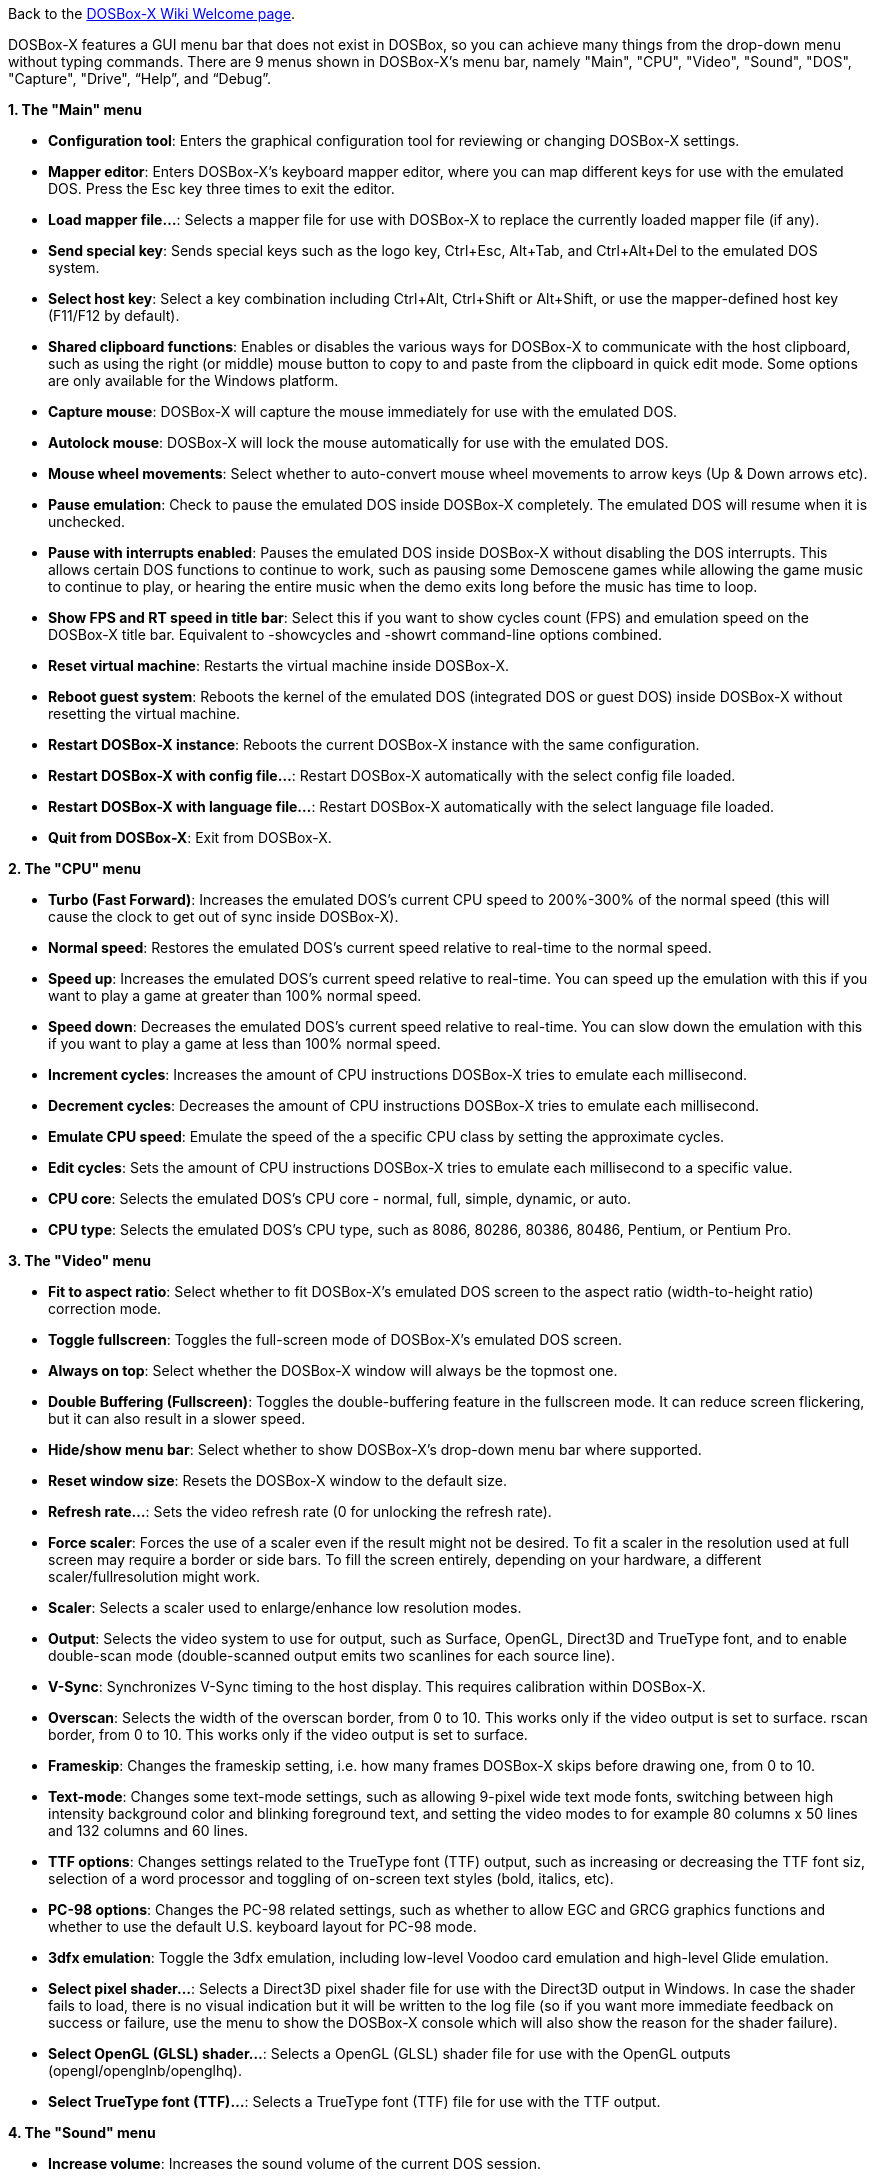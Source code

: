 ifdef::env-github[:suffixappend:]
ifndef::env-github[:suffixappend:]

Back to the link:Home{suffixappend}[DOSBox-X Wiki Welcome page].

DOSBox-X features a GUI menu bar that does not exist in DOSBox, so you can achieve many things from the drop-down menu without typing commands. There are 9 menus shown in DOSBox-X’s menu bar, namely "Main", "CPU", "Video", "Sound", "DOS", "Capture", "Drive", “Help”, and “Debug”.

**1. The "Main" menu**

* **Configuration tool**: Enters the graphical configuration tool for reviewing or changing DOSBox-X settings.

* **Mapper editor**: Enters DOSBox-X's keyboard mapper editor, where you can map different keys for use with the emulated DOS. Press the Esc key three times to exit the editor.

* **Load mapper file...**: Selects a mapper file for use with DOSBox-X to replace the currently loaded mapper file (if any).

* **Send special key**: Sends special keys such as the logo key, Ctrl+Esc, Alt+Tab, and Ctrl+Alt+Del to the emulated DOS system.

* **Select host key**: Select a key combination including Ctrl+Alt, Ctrl+Shift or Alt+Shift, or use the mapper-defined host key (F11/F12 by default).

* **Shared clipboard functions**: Enables or disables the various ways for DOSBox-X to communicate with the host clipboard, such as using the right (or middle) mouse button to copy to and paste from the clipboard in quick edit mode. Some options are only available for the Windows platform.

* **Capture mouse**: DOSBox-X will capture the mouse immediately for use with the emulated DOS.

* **Autolock mouse**: DOSBox-X will lock the mouse automatically for use with the emulated DOS.

* **Mouse wheel movements**: Select whether to auto-convert mouse wheel movements to arrow keys (Up & Down arrows etc).

* **Pause emulation**: Check to pause the emulated DOS inside DOSBox-X completely. The emulated DOS will resume when it is unchecked.

* **Pause with interrupts enabled**: Pauses the emulated DOS inside DOSBox-X without disabling the DOS interrupts. This allows certain DOS functions to continue to work, such as pausing some Demoscene games while allowing the game music to continue to play, or hearing the entire music when the demo exits long before the music has time to loop.

* **Show FPS and RT speed in title bar**: Select this if you want to show cycles count (FPS) and emulation speed on the DOSBox-X title bar. Equivalent to -showcycles and -showrt command-line options combined.

* **Reset virtual machine**: Restarts the virtual machine inside DOSBox-X.

* **Reboot guest system**: Reboots the kernel of the emulated DOS (integrated DOS or guest DOS) inside DOSBox-X without resetting the virtual machine.

* **Restart DOSBox-X instance**: Reboots the current DOSBox-X instance with the same configuration.

* **Restart DOSBox-X with config file...**: Restart DOSBox-X automatically with the select config file loaded.

* **Restart DOSBox-X with language file...**: Restart DOSBox-X automatically with the select language file loaded.

* **Quit from DOSBox-X**: Exit from DOSBox-X.

**2. The "CPU" menu**

* **Turbo (Fast Forward)**: Increases the emulated DOS's current CPU speed to 200%-300% of the normal speed (this will cause the clock to get out of sync inside DOSBox-X).

* **Normal speed**: Restores the emulated DOS's current speed relative to real-time to the normal speed.

* **Speed up**: Increases the emulated DOS's current speed relative to real-time. You can speed up the emulation with this if you want to play a game at greater than 100% normal speed.

* **Speed down**: Decreases the emulated DOS's current speed relative to real-time. You can slow down the emulation with this if you want to play a game at less than 100% normal speed.

* **Increment cycles**: Increases the amount of CPU instructions DOSBox-X tries to emulate each millisecond.

* **Decrement cycles**: Decreases the amount of CPU instructions DOSBox-X tries to emulate each millisecond.

* **Emulate CPU speed**: Emulate the speed of the a specific CPU class by setting the approximate cycles.

* **Edit cycles**: Sets the amount of CPU instructions DOSBox-X tries to emulate each millisecond to a specific value.

* **CPU core**: Selects the emulated DOS's CPU core - normal, full, simple, dynamic, or auto.

* **CPU type**: Selects the emulated DOS's CPU type, such as 8086, 80286, 80386, 80486, Pentium, or Pentium Pro.

**3. The "Video" menu**

* **Fit to aspect ratio**: Select whether to fit DOSBox-X's emulated DOS screen to the aspect ratio (width-to-height ratio) correction mode.

* **Toggle fullscreen**: Toggles the full-screen mode of DOSBox-X's emulated DOS screen.

* **Always on top**: Select whether the DOSBox-X window will always be the topmost one.

* **Double Buffering (Fullscreen)**: Toggles the double-buffering feature in the fullscreen mode. It can reduce screen flickering, but it can also result in a slower speed.

* **Hide/show menu bar**: Select whether to show DOSBox-X's drop-down menu bar where supported.

* **Reset window size**: Resets the DOSBox-X window to the default size.

* **Refresh rate...**: Sets the video refresh rate (0 for unlocking the refresh rate).

* **Force scaler**: Forces the use of a scaler even if the result might not be desired. To fit a scaler in the resolution used at full screen may require a border or side bars. To fill the screen entirely, depending on your hardware, a different scaler/fullresolution might work.

* **Scaler**: Selects a scaler used to enlarge/enhance low resolution modes.

* **Output**: Selects the video system to use for output, such as Surface, OpenGL, Direct3D and TrueType font, and to enable double-scan mode (double-scanned output emits two scanlines for each source line).

* **V-Sync**: Synchronizes V-Sync timing to the host display. This requires calibration within DOSBox-X.

* **Overscan**: Selects the width of the overscan border, from 0 to 10. This works only if the video output is set to surface.
rscan border, from 0 to 10. This works only if the video output is set to surface.

* **Frameskip**: Changes the frameskip setting, i.e. how many frames DOSBox-X skips before drawing one, from 0 to 10.

* **Text-mode**: Changes some text-mode settings, such as allowing 9-pixel wide text mode fonts, switching between high intensity background color and blinking foreground text, and setting the video modes to for example 80 columns x 50 lines and 132 columns and 60 lines.

* **TTF options**: Changes settings related to the TrueType font (TTF) output, such as increasing or decreasing the TTF font siz, selection of a word processor and toggling of on-screen text styles (bold, italics, etc).

* **PC-98 options**: Changes the PC-98 related settings, such as whether to allow EGC and GRCG graphics functions and whether to use the default U.S. keyboard layout for PC-98 mode.

* **3dfx emulation**: Toggle the 3dfx emulation, including low-level Voodoo card emulation and high-level Glide emulation.

* **Select pixel shader...**: Selects a Direct3D pixel shader file for use with the Direct3D output in Windows. In case the shader fails to load, there is no visual indication but it will be written to the log file (so if you want more immediate feedback on success or failure, use the menu to show the DOSBox-X console which will also show the reason for the shader failure).

* **Select OpenGL (GLSL) shader...**: Selects a OpenGL (GLSL) shader file for use with the OpenGL outputs (opengl/openglnb/openglhq).

* **Select TrueType font (TTF)...**: Selects a TrueType font (TTF) file for use with the TTF output.

**4. The "Sound" menu**

* **Increase volume**: Increases the sound volume of the current DOS session.

* **Decrease volume**: Decreases the sound volume of the current DOS session.

* **Increase recording volume**: Increases the sound volume for the current recording.

* **Decrease recording volume**: Decreases the sound volume for the current recording.

* **Show sound mixer volumes**: Displays the current sound mixer volumes in DOSBox-X.

* **Show Sound Blaster configuration**: Displays the current Sound Blaster configuration of in DOSBox-X.

* **Show MIDI device configuration**: Displays the current MIDI device configuration in DOSBox-X.

* **Mute**: Mutes or unmutes the sound volume of the current DOS session.

* **Swap stereo**: Selects whether to swap the left and right stereo channels.

**5. The "DOS" menu**

* **Quick launch program...** Launches a program selected from the file browser to run inside DOSBox-X directly. The program folder will be automatically mounted and unmounted, with the option to stay in the program folder after the program finishes.

* **Reported DOS version**: Changes the reported DOS version to the specified version from the list, including 3.3, 5.0, 6.22 and 7.1. Long filename (LFN) and FAT32 disk image support will be enabled when you select 7.1 as the reported DOS version. You can also enter a version with “Edit”.

* **Long filename support**: Changes the long filename (LFN) setting, either enable, disable, or auto per reported DOS version (i.e. enable LFN if the reported DOS version is at least 7).

* **Mouse emulation**: Changes the mouse settings for the emulated DOS inside DOSBox-X, such as the mouse sensitivity.

* **Expanded Memory (EMS)**: Select a mode for the Expanded Memory (EMS), or disables the EMS for some DOS programs or games.

* **Windows host applications**: Enable this if you want to launch Windows applications from mounted directories to run on the host, and whether to wait for the applications.

* **Enables A20 gate**: Turns the A20 gate on or off if it is not locked.

* **Enable quick reboot**: Selects whether to use quick reboot mode so that the kernel of the emulated DOS (integrated DOS or guest DOS) will be restarted instead of the whole virtual machine when DOS programs (or Windows 9x guest systems) make calls to restart the system.

* **Synchronize host date/time**: Selects whether to force synchronizations with the date/time of the host system.

* **Config options as commands**: Selects whether to allow entering config file options as shell commands to get and set settings. This is disabled by default to avoid name clashes, but can be enabled to improve backward compatibility with DOSBox.

* **Swap floppy drive**: Swaps the floppy image if you are using multiple floppy disk images on floppy drive(s).

* **Swap CD drive**: Swaps the CD image if you are using multiple CD images on CD drive(s).

* **Change current floppy image...**: Changes the current active floppy disk image(s) on floppy drive(s), including when a guest OS is active.

* **Change current CD image...**: Changes the current active ISO/CUE image(s) on CD drive(s), including when a guest OS is active.

* **Create blank disk image**: Creates blank floppy or hard disk images of common disk sizes for mounting them as drives.

* **Show mounted drive numbers**: Shows details such as the disk name for all mounted drive numbers (0-5).

* **Show IDE disk or CD status**: Displays the status for each IDE position (1m, 1s, 2m, 2s, etc).

* **Rescan all drives**: Refreshes the cache for all DOS drives inside DOSBox-X.

* **Print text screen**: Prints the current DOS text screen to the default printer (if the printing feature has been enabled).

* **Send form-feed**: Manually sends a form-feed to the printer for ejecting a new page (if the printing feature has been enabled).

**6. The "Capture" menu**

* **Take screenshot**: Takes a screenshot of the current DOS screen in PNG format.

* **Capture format**: Selects the video format for DOSBox-X's captures.

* **Record video to AVI**: Starts/stops the recording of the current DOS session to an AVI video.

* **Record audio to WAV**: Starts/stops the recording of the current DOS session to a WAV audio.

* **Record audio to multi-track AVI**: Starts/stops the recording of the current DOS session to a multi-track audio-only AVI file.

* **Record FM (OPL) output**: Starts/stops the recording of Yamaha FM (OPL) commands in DRO format.

* **Record MIDI output**: Starts/stops the recording of raw MIDI commands.

* **Save/load state options**: Allows you to check some save and load state related options, such as using a save file instead of save slots.

* **Save state**: Saves the current state to the selected save slot.

* **Load state**: Loads the state from the selected save slot.

* **Select save slot**: Select a save slot (1 to 100) to save to or load from. There are 10 pages for save slots, with 10 save slots in each page.

* **Auto save settings...**: Manages the feature to save states automatically such as the time interval as well as start and end save slots for different programs.

* **Browse save file...**: Select a save file to use via the file browser. Only activated when the option to use save files is enabled.

* **Display state information**: Displays the status of the selected save slot or save file.

**7. The "Drive" menu**

* **A**-**Z**: For each DOS drive, mounts, un-mounts, re-scans (refreshes the cache), or show the information for this drive. For Drive A:, C: and D: there is also an option to boot from the drive. Various mounting options (either host drives/directories or disk/CD image files) are available for each drive.

**8. The "Help" menu**

* **Introduction**: Shows a dialog box with a short introduction to DOSBox-X.

* **DOS commands**: Displays the help information for the selected DOS shell command.

* **DOSBox-X homepage**: Links to the homepage of the DOSBox-X project.

* **DOSBox-X Wiki guide**: Links to the DOSBox-X Wiki where you will find the DOSBox-X user guide.

* **DOSBox-X support**: Links to the DOSBox-X Issue Tracker where you will can report issues or make suggestions.

* **List network interfaces**: Displays the list of network interfaces for the NE2000 networking feature.

* **List printer devices**: Displays the list of printer devices for the printing feature on Windows systems.

* **Logging console**: Functions related to the logging console on Windows systems. Non-debugging builds only.

* **About DOSBox-X**: Shows the about information for DOSBox-X.

**9. The "Debug" menu**

* Previously the "Debugging options" under “Help” menu, it is now a separate top-level menu appearing in debugging builds for debugging-related functions, such as showing the debugger and the logging console as well as other debugging-related functions like the blank screen refresh tests.

DOSBox-X will show the drop-down menus in the windowed mode by default, but you can also hide it if you prefer, using any of the following methods:

* Start DOSBox-X with the -nomenu command-line option;

* Set the option "showmenu" to "false" in [sdl] section of the DOSBox-X configuration;

* Under the "Video" menu, select "Hide/show menu bar" when the menu bar is currently visible;

* Using the key combination ([F11/F12]+Esc by default - F11+Esc on Windows and F12+Esc otherwise) to toggle the menu bar.
